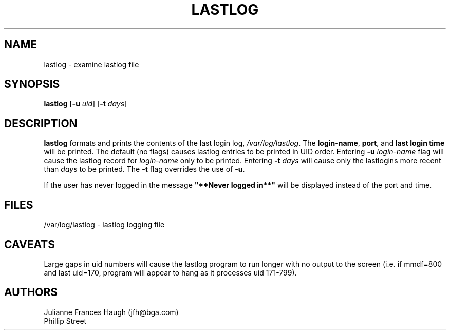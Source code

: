 .\" Copyright 1992, Phillip Street and Julianne Frances Haugh
.\" All rights reserved.
.\"
.\" Redistribution and use in source and binary forms, with or without
.\" modification, are permitted provided that the following conditions
.\" are met:
.\" 1. Redistributions of source code must retain the above copyright
.\"    notice, this list of conditions and the following disclaimer.
.\" 2. Redistributions in binary form must reproduce the above copyright
.\"    notice, this list of conditions and the following disclaimer in the
.\"    documentation and/or other materials provided with the distribution.
.\" 3. Neither the name of Julianne F. Haugh nor the names of its contributors
.\"    may be used to endorse or promote products derived from this software
.\"    without specific prior written permission.
.\"
.\" THIS SOFTWARE IS PROVIDED BY JULIE HAUGH AND CONTRIBUTORS ``AS IS'' AND
.\" ANY EXPRESS OR IMPLIED WARRANTIES, INCLUDING, BUT NOT LIMITED TO, THE
.\" IMPLIED WARRANTIES OF MERCHANTABILITY AND FITNESS FOR A PARTICULAR PURPOSE
.\" ARE DISCLAIMED.  IN NO EVENT SHALL JULIE HAUGH OR CONTRIBUTORS BE LIABLE
.\" FOR ANY DIRECT, INDIRECT, INCIDENTAL, SPECIAL, EXEMPLARY, OR CONSEQUENTIAL
.\" DAMAGES (INCLUDING, BUT NOT LIMITED TO, PROCUREMENT OF SUBSTITUTE GOODS
.\" OR SERVICES; LOSS OF USE, DATA, OR PROFITS; OR BUSINESS INTERRUPTION)
.\" HOWEVER CAUSED AND ON ANY THEORY OF LIABILITY, WHETHER IN CONTRACT, STRICT
.\" LIABILITY, OR TORT (INCLUDING NEGLIGENCE OR OTHERWISE) ARISING IN ANY WAY
.\" OUT OF THE USE OF THIS SOFTWARE, EVEN IF ADVISED OF THE POSSIBILITY OF
.\" SUCH DAMAGE.
.\"
.\"	@(#)lastlog.8	3.3	08:24:58	29 Sep 1993 (National Guard Release)
.\"	$Id: lastlog.8,v 1.5 1998/12/28 20:35:11 marekm Exp $
.\"
.TH LASTLOG 8
.SH NAME
lastlog \- examine lastlog file
.SH SYNOPSIS
.B lastlog
.RB [ -u
.IR uid ]
.RB [ -t
.IR days ]
.SH DESCRIPTION
\fBlastlog\fR formats and prints the contents of the last login log,
\fI/var/log/lastlog\fR.  The \fBlogin-name\fR, \fBport\fR, and \fBlast login 
time\fR will be printed.
The default (no flags) causes lastlog entries to be printed in UID
order.
Entering \fB-u \fIlogin-name\fR flag will
cause the lastlog record for \fIlogin-name\fR only to be printed.
Entering \fB-t \fIdays\fR will cause only the
lastlogins more recent than \fIdays\fR to be printed.
The \fB-t\fR flag overrides the use of \fB-u\fR.
.PP
If the user has never logged in the message \fB"**Never logged in**"\fR will 
be displayed instead of the port and time.
.SH FILES
/var/log/lastlog \- lastlog logging file
.SH CAVEATS
Large gaps in uid numbers will cause the lastlog program to run longer with
no output to the screen (i.e. if mmdf=800 and last uid=170, program will
appear to hang as it processes uid 171-799).
.SH AUTHORS
Julianne Frances Haugh (jfh@bga.com)
.br
Phillip Street
